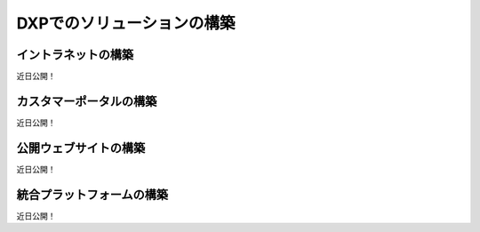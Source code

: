 DXPでのソリューションの構築
=========================

イントラネットの構築
--------------------
近日公開！

カスタマーポータルの構築
--------------------------
近日公開！

公開ウェブサイトの構築
-------------------------
近日公開！

統合プラットフォームの構築
--------------------------------
近日公開！
